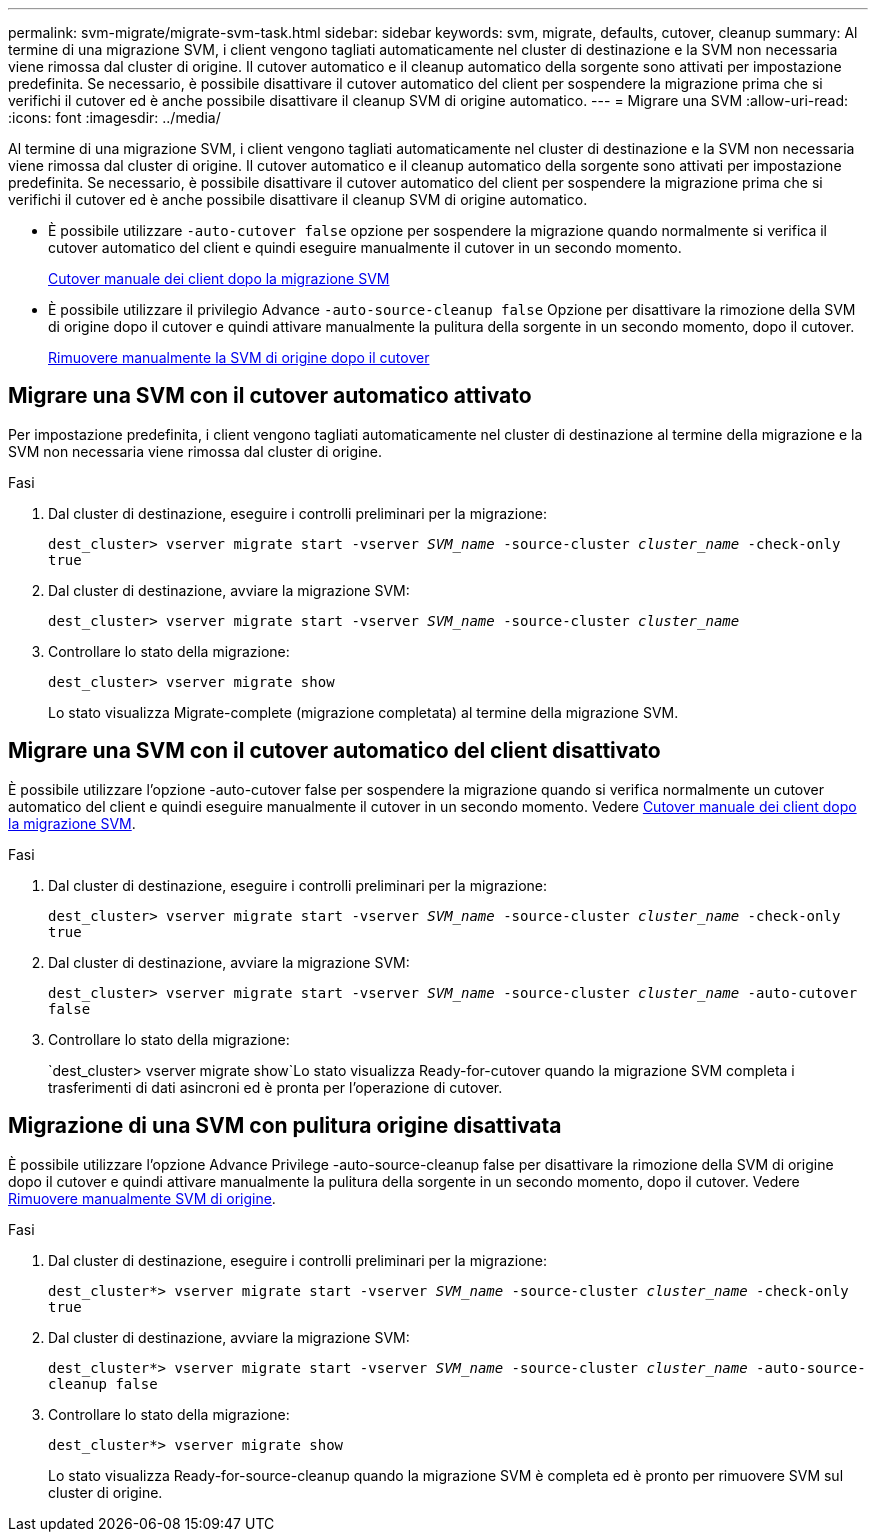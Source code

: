 ---
permalink: svm-migrate/migrate-svm-task.html 
sidebar: sidebar 
keywords: svm, migrate, defaults, cutover, cleanup 
summary: Al termine di una migrazione SVM, i client vengono tagliati automaticamente nel cluster di destinazione e la SVM non necessaria viene rimossa dal cluster di origine. Il cutover automatico e il cleanup automatico della sorgente sono attivati per impostazione predefinita. Se necessario, è possibile disattivare il cutover automatico del client per sospendere la migrazione prima che si verifichi il cutover ed è anche possibile disattivare il cleanup SVM di origine automatico. 
---
= Migrare una SVM
:allow-uri-read: 
:icons: font
:imagesdir: ../media/


[role="lead"]
Al termine di una migrazione SVM, i client vengono tagliati automaticamente nel cluster di destinazione e la SVM non necessaria viene rimossa dal cluster di origine. Il cutover automatico e il cleanup automatico della sorgente sono attivati per impostazione predefinita. Se necessario, è possibile disattivare il cutover automatico del client per sospendere la migrazione prima che si verifichi il cutover ed è anche possibile disattivare il cleanup SVM di origine automatico.

* È possibile utilizzare `-auto-cutover false` opzione per sospendere la migrazione quando normalmente si verifica il cutover automatico del client e quindi eseguire manualmente il cutover in un secondo momento.
+
xref:manual-client-cutover-task.adoc[Cutover manuale dei client dopo la migrazione SVM]

* È possibile utilizzare il privilegio Advance `-auto-source-cleanup false` Opzione per disattivare la rimozione della SVM di origine dopo il cutover e quindi attivare manualmente la pulitura della sorgente in un secondo momento, dopo il cutover.
+
xref:manual-source-removal-task.adoc[Rimuovere manualmente la SVM di origine dopo il cutover]





== Migrare una SVM con il cutover automatico attivato

Per impostazione predefinita, i client vengono tagliati automaticamente nel cluster di destinazione al termine della migrazione e la SVM non necessaria viene rimossa dal cluster di origine.

.Fasi
. Dal cluster di destinazione, eseguire i controlli preliminari per la migrazione:
+
`dest_cluster> vserver migrate start -vserver _SVM_name_ -source-cluster _cluster_name_ -check-only true`

. Dal cluster di destinazione, avviare la migrazione SVM:
+
`dest_cluster> vserver migrate start -vserver _SVM_name_ -source-cluster _cluster_name_`

. Controllare lo stato della migrazione:
+
`dest_cluster> vserver migrate show`

+
Lo stato visualizza Migrate-complete (migrazione completata) al termine della migrazione SVM.





== Migrare una SVM con il cutover automatico del client disattivato

È possibile utilizzare l'opzione -auto-cutover false per sospendere la migrazione quando si verifica normalmente un cutover automatico del client e quindi eseguire manualmente il cutover in un secondo momento. Vedere xref:manual-client-cutover-task.adoc[Cutover manuale dei client dopo la migrazione SVM].

.Fasi
. Dal cluster di destinazione, eseguire i controlli preliminari per la migrazione:
+
`dest_cluster> vserver migrate start -vserver _SVM_name_ -source-cluster _cluster_name_ -check-only true`

. Dal cluster di destinazione, avviare la migrazione SVM:
+
`dest_cluster> vserver migrate start -vserver _SVM_name_ -source-cluster _cluster_name_ -auto-cutover false`

. Controllare lo stato della migrazione:
+
`dest_cluster> vserver migrate show`Lo stato visualizza Ready-for-cutover quando la migrazione SVM completa i trasferimenti di dati asincroni ed è pronta per l'operazione di cutover.





== Migrazione di una SVM con pulitura origine disattivata

È possibile utilizzare l'opzione Advance Privilege -auto-source-cleanup false per disattivare la rimozione della SVM di origine dopo il cutover e quindi attivare manualmente la pulitura della sorgente in un secondo momento, dopo il cutover. Vedere xref:manual-source-removal-task.adoc[Rimuovere manualmente SVM di origine].

.Fasi
. Dal cluster di destinazione, eseguire i controlli preliminari per la migrazione:
+
`dest_cluster*> vserver migrate start -vserver _SVM_name_ -source-cluster _cluster_name_ -check-only true`

. Dal cluster di destinazione, avviare la migrazione SVM:
+
`dest_cluster*> vserver migrate start -vserver _SVM_name_ -source-cluster _cluster_name_ -auto-source-cleanup false`

. Controllare lo stato della migrazione:
+
`dest_cluster*> vserver migrate show`

+
Lo stato visualizza Ready-for-source-cleanup quando la migrazione SVM è completa ed è pronto per rimuovere SVM sul cluster di origine.



